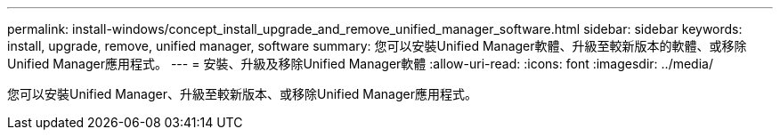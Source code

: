 ---
permalink: install-windows/concept_install_upgrade_and_remove_unified_manager_software.html 
sidebar: sidebar 
keywords: install, upgrade, remove, unified manager, software 
summary: 您可以安裝Unified Manager軟體、升級至較新版本的軟體、或移除Unified Manager應用程式。 
---
= 安裝、升級及移除Unified Manager軟體
:allow-uri-read: 
:icons: font
:imagesdir: ../media/


[role="lead"]
您可以安裝Unified Manager、升級至較新版本、或移除Unified Manager應用程式。
